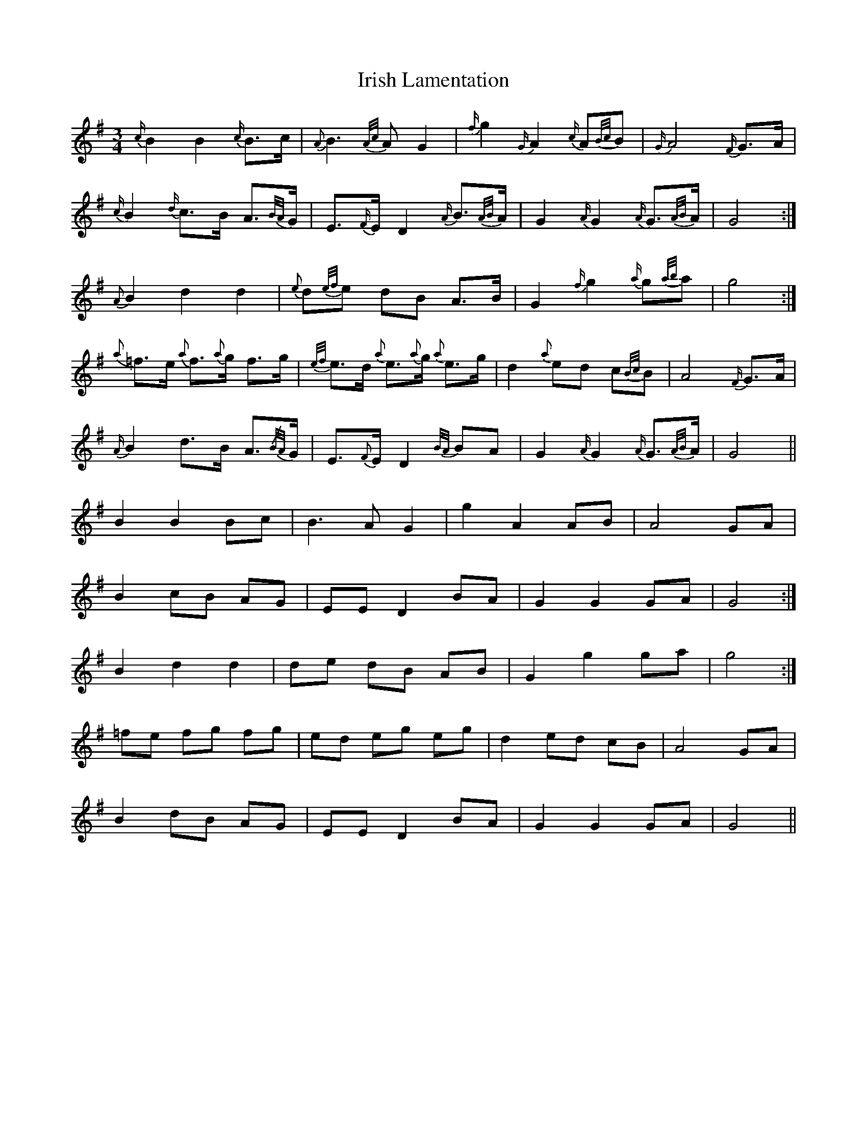 X: 19100
T: Irish Lamentation
R: waltz
M: 3/4
K: Gmajor
{c/}B2 B2 {c/}B>c|{A}B3 {A/c/}A G2|{f/}g2 {G/}A2 {c/}A{B/c/}B|{G/}A4 {F/}G>A|
{c/}B2 {d/}c>B A>{B/A/}G|E>{F/}E D2 {A/}B>{A/B/}A|G2 {A/}G2 {A/}G>{A/B/}A|G4:|
{A}B2 d2 d2|{e}d{e/f/}e dB A>B|G2 {f/}g2 {a/}g{a/b/}a|g4:|
{a}=f>e {a}f>{a}g f>g|{e/f/}e>d {a}e>{a}g {a}e>g|d2 {a}ed c{B/c/}B|A4 {F/}G>A|
{A/}B2 d>B A>{/B/A/}G|E>{F}E D2 {B/A/}BA|G2 {A/}G2 {A/}G>{A/B/}A|G4||
B2 B2 Bc|B3 A G2|g2 A2 AB|A4 GA|
B2 cB AG|EE D2 BA|G2 G2 GA|G4:|
B2 d2 d2|de dB AB|G2 g2 ga|g4:|
=fe fg fg|ed eg eg|d2 ed cB|A4 GA|
B2 dB AG|EE D2 BA|G2 G2 GA|G4||

